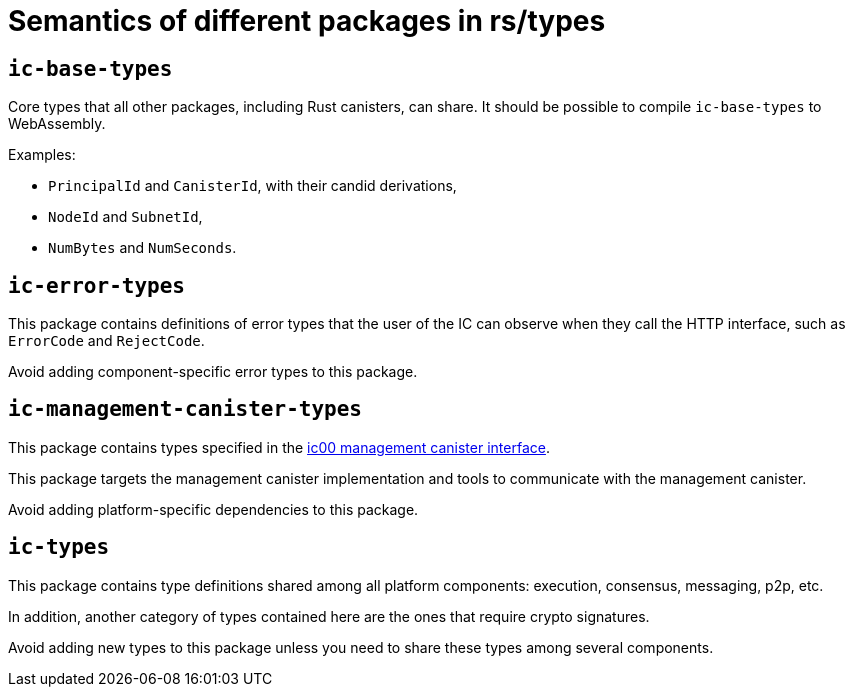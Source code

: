 = Semantics of different packages in rs/types

== `ic-base-types`

Core types that all other packages, including Rust canisters, can share.
It should be possible to compile `ic-base-types` to WebAssembly.

Examples:

  * `PrincipalId` and `CanisterId`, with their candid derivations,
  * `NodeId` and `SubnetId`,
  * `NumBytes` and `NumSeconds`.

== `ic-error-types`

This package contains definitions of error types that the user of the IC can observe when they call the HTTP interface, such as `+ErrorCode+` and `RejectCode`.

Avoid adding component-specific error types to this package.

== `ic-management-canister-types`

This package contains types specified in the https://github.com/dfinity/interface-spec/blob/master/spec/ic.did[ic00 management canister interface].

This package targets the management canister implementation and tools to communicate with the management canister.

Avoid adding platform-specific dependencies to this package.

== `ic-types`

This package contains type definitions shared among all platform components: execution, consensus, messaging, p2p, etc.

In addition, another category of types contained here are the ones that require crypto signatures.

Avoid adding new types to this package unless you need to share these types among several components.
